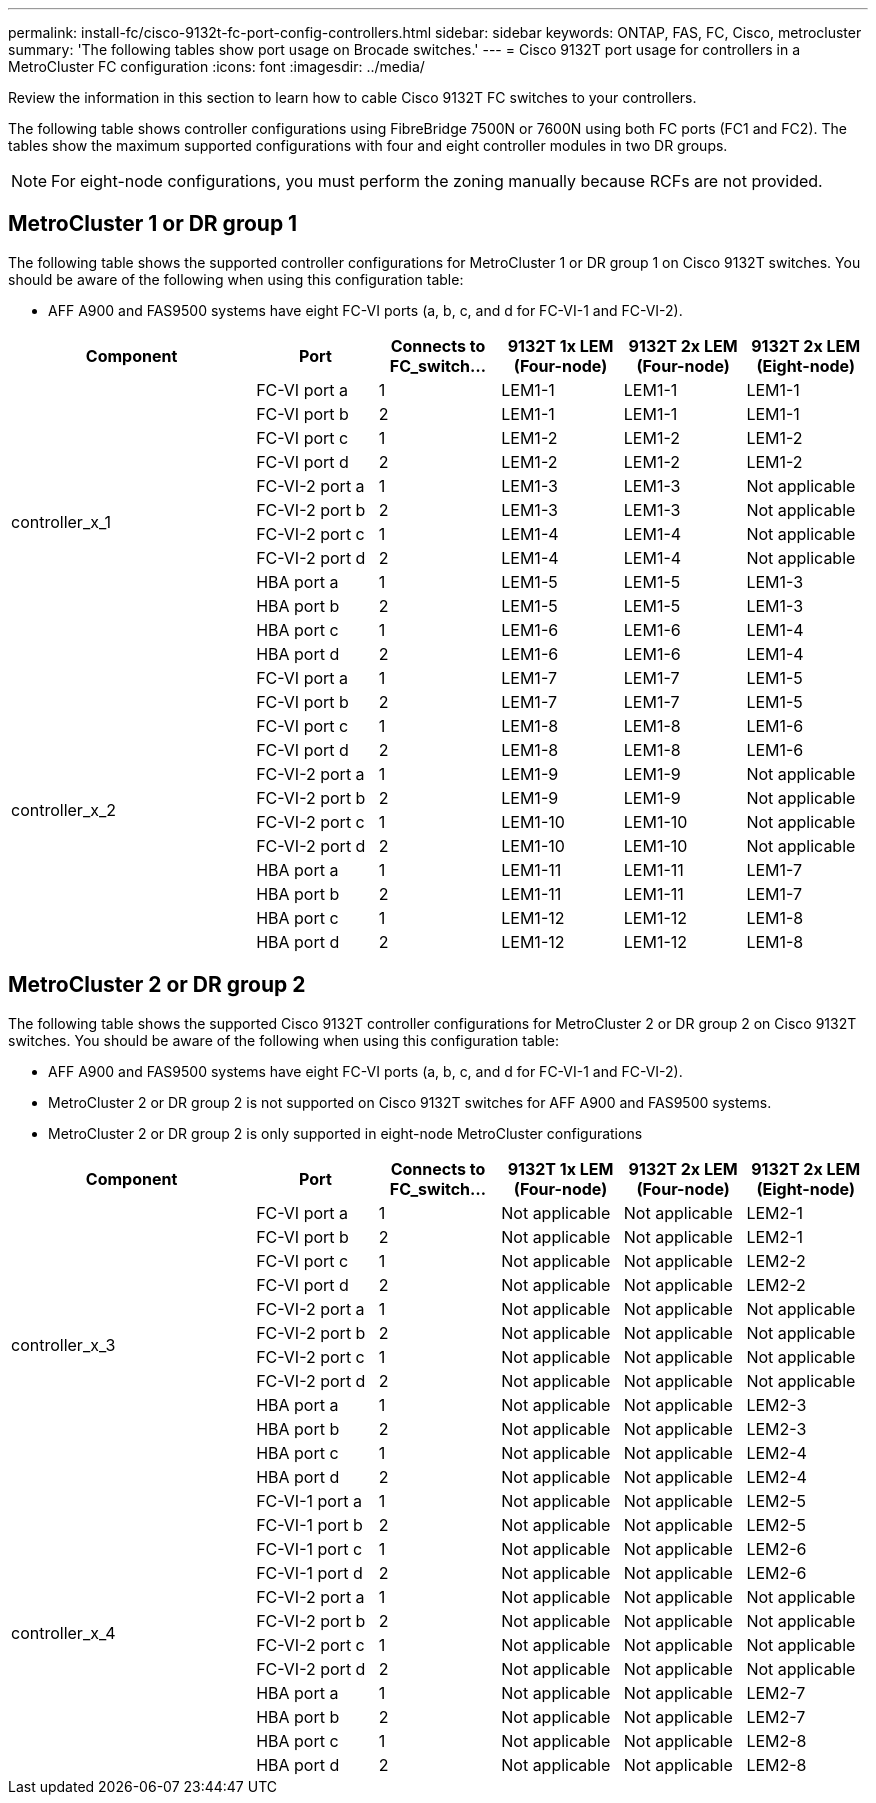 ---
permalink: install-fc/cisco-9132t-fc-port-config-controllers.html
sidebar: sidebar
keywords:  ONTAP, FAS, FC, Cisco, metrocluster
summary: 'The following tables show port usage on Brocade switches.'
---
= Cisco 9132T port usage for controllers in a MetroCluster FC configuration 
:icons: font
:imagesdir: ../media/

[.lead]
Review the information in this section to learn how to cable Cisco 9132T FC switches to your controllers. 

The following table shows controller configurations using FibreBridge 7500N or 7600N using both FC ports (FC1 and FC2). The tables show the maximum supported configurations with four and eight controller modules in two DR groups. 

NOTE: For eight-node configurations, you must perform the zoning manually because RCFs are not provided.

== MetroCluster 1 or DR group 1

The following table shows the supported controller configurations for MetroCluster 1 or DR group 1 on Cisco 9132T switches. You should be aware of the following when using this configuration table:

* AFF A900 and FAS9500 systems have eight FC-VI ports (a, b, c, and d for FC-VI-1 and FC-VI-2).

[cols="2a,2a,2a,2a,2a,2a,2a" options="header"]

|===

2+^| *Component*
| *Port* 
| *Connects to FC_switch...* 
| *9132T 1x LEM (Four-node)* 
| *9132T 2x LEM (Four-node)* 
| *9132T 2x LEM (Eight-node)* 

2.12+a|
controller_x_1
a|
FC-VI port a
a|
1
a|
LEM1-1
a|
LEM1-1
a|
LEM1-1
a|
FC-VI port b
a|
2
a|
LEM1-1
a|
LEM1-1
a|
LEM1-1
a|
FC-VI port c
a|
1
a|
LEM1-2
a|
LEM1-2
a|
LEM1-2
a|
FC-VI port d
a|
2
a|
LEM1-2
a|
LEM1-2
a|
LEM1-2
a|
FC-VI-2 port a
a|
1
a|
LEM1-3
a|
LEM1-3
a| 
Not applicable
a|
FC-VI-2 port b
a|
2
a|
LEM1-3
a|
LEM1-3
a| 
Not applicable
a|
FC-VI-2 port c
a|
1
a|
LEM1-4
a|
LEM1-4
a| 
Not applicable
a|
FC-VI-2 port d
a|
2
a|
LEM1-4
a|
LEM1-4
a| 
Not applicable
a|
HBA port a
a|
1
a|
LEM1-5
a|
LEM1-5
a|
LEM1-3
a|
HBA port b
a|
2
a|
LEM1-5
a|
LEM1-5
a|
LEM1-3
a|
HBA port c
a|
1
a|
LEM1-6
a|
LEM1-6
a|
LEM1-4
a|
HBA port d
a|
2
a|
LEM1-6
a|
LEM1-6
a|
LEM1-4
2.12+a|
controller_x_2
a|
FC-VI port a
a|
1
a|
LEM1-7
a|
LEM1-7
a|
LEM1-5
a|
FC-VI port b
a|
2
a|
LEM1-7
a|
LEM1-7
a|
LEM1-5
a|
FC-VI port c
a|
1
a|
LEM1-8
a|
LEM1-8
a|
LEM1-6
a|
FC-VI port d
a|
2
a|
LEM1-8
a|
LEM1-8
a|
LEM1-6
a|
FC-VI-2 port a
a|
1
a|
LEM1-9
a|
LEM1-9
a| 
Not applicable
a|
FC-VI-2 port b
a|
2
a|
LEM1-9
a|
LEM1-9
a| 
Not applicable
a|
FC-VI-2 port c
a|
1
a|
LEM1-10
a|
LEM1-10
a| 
Not applicable
a|
FC-VI-2 port d
a|
2
a|
LEM1-10
a|
LEM1-10
a| 
Not applicable
a|
HBA port a
a|
1
a|
LEM1-11
a|
LEM1-11
a|
LEM1-7
a|
HBA port b
a|
2
a|
LEM1-11
a|
LEM1-11
a|
LEM1-7
a|
HBA port c
a|
1
a|
LEM1-12
a|
LEM1-12
a|
LEM1-8
a|
HBA port d
a|
2
a|
LEM1-12
a|
LEM1-12
a|
LEM1-8
|===

== MetroCluster 2 or DR group 2

The following table shows the supported Cisco 9132T controller configurations for MetroCluster 2 or DR group 2 on Cisco 9132T switches. You should be aware of the following when using this configuration table:

* AFF A900 and FAS9500 systems have eight FC-VI ports (a, b, c, and d for FC-VI-1 and FC-VI-2).
* MetroCluster 2 or DR group 2 is not supported on Cisco 9132T switches for AFF A900 and FAS9500 systems.
* MetroCluster 2 or DR group 2 is only supported in eight-node MetroCluster configurations

[cols="2a,2a,2a,2a,2a,2a,2a" options="header"]

|===

2+^| *Component*
| *Port* 
| *Connects to FC_switch...* 
| *9132T 1x LEM (Four-node)* 
| *9132T 2x LEM (Four-node)* 
| *9132T 2x LEM (Eight-node)* 

2.12+a|
controller_x_3
a|
FC-VI port a
a|
1
|
Not applicable
|
Not applicable
a|
LEM2-1
a|
FC-VI port b
a|
2
|
Not applicable
|
Not applicable
a|
LEM2-1
a|
FC-VI port c
a|
1
|
Not applicable
|
Not applicable
a|
LEM2-2

a|
FC-VI port d
a|
2
|
Not applicable
|
Not applicable
a|
LEM2-2
a|
FC-VI-2 port a
a|
1
a|
Not applicable
a|
Not applicable
a| 
Not applicable
a|
FC-VI-2 port b
a|
2
a|
Not applicable
a|
Not applicable
a| 
Not applicable
a|
FC-VI-2 port c
a|
1
a|
Not applicable
a|
Not applicable
a| 
Not applicable
a|
FC-VI-2 port d
a|
2
a|
Not applicable
a|
Not applicable
a| 
Not applicable
a|
HBA port a
a|
1
|
Not applicable
|
Not applicable
a|
LEM2-3
a|
HBA port b
a|
2
|
Not applicable
|
Not applicable
a|
LEM2-3
a|
HBA port c
a|
1
|
Not applicable
|
Not applicable
a|
LEM2-4
a|
HBA port d
a|
2
|
Not applicable
|
Not applicable
a|
LEM2-4
2.12+a|
controller_x_4
a|
FC-VI-1 port a
a|
1
|
Not applicable
|
Not applicable
a|
LEM2-5
a|
FC-VI-1 port b
a|
2
|
Not applicable
|
Not applicable
a|
LEM2-5
a|
FC-VI-1 port c
a|
1
|
Not applicable
|
Not applicable
a|
LEM2-6
a|
FC-VI-1 port d
a|
2
|
Not applicable
|
Not applicable
a|
LEM2-6
a|
FC-VI-2 port a
a|
1
a|
Not applicable
a|
Not applicable
a| 
Not applicable
a|
FC-VI-2 port b
a|
2
a|
Not applicable
a|
Not applicable
a| 
Not applicable
a|
FC-VI-2 port c
a|
1
a|
Not applicable
a|
Not applicable
a| 
Not applicable
a|
FC-VI-2 port d
a|
2
a|
Not applicable
a|
Not applicable
a| 
Not applicable
a|
HBA port a
a|
1
|
Not applicable
|
Not applicable
a|
LEM2-7
a|
HBA port b
a|
2
|
Not applicable
|
Not applicable
a|
LEM2-7
a|
HBA port c
a|
1
|
Not applicable
|
Not applicable
a|
LEM2-8
a|
HBA port d
a|
2
|
Not applicable
|
Not applicable
a|
LEM2-8
|===
